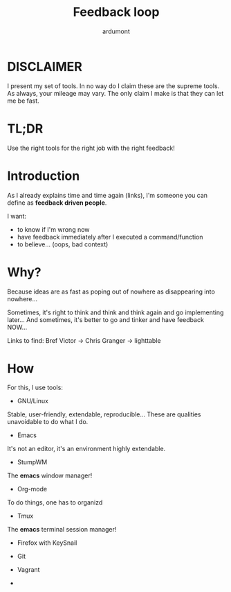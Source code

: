 #+TITLE: Feedback loop
#+AUTHOR: ardumont
#+DESCRIPTION: Later is too late!
#+CATEGORY: feedback, tools, stumpwm, emacs, org-mode, tmux, firefox, keysnail, git, vagrant, make, script
#+TAGS: feedback, tools, stumpwm, emacs, org-mode, tmux, firefox, keysnail, git, vagrant, make, script

* DISCLAIMER
I present my set of tools.
In no way do I claim these are the supreme tools. As always, your mileage may vary.
The only claim I make is that they can let me be fast.

* TL;DR
Use the right tools for the right job with the right feedback!

* Introduction

As I already explains time and time again (links), I'm someone you can define as *feedback driven people*.

I want:
- to know if I'm wrong now
- have feedback immediately after I executed a command/function
- to believe... (oops, bad context)


* Why?

Because ideas are as fast as poping out of nowhere as disappearing into nowhere...

Sometimes, it's right to think and think and think again and go implementing later...
And sometimes, it's better to go and tinker and have feedback NOW...

Links to find:
Bref Victor   ->
Chris Granger -> lighttable

* How

For this, I use tools:
- GNU/Linux

Stable, user-friendly, extendable, reproducible...
These are qualities unavoidable to do what I do.

- Emacs

It's not an editor, it's an environment highly extendable.

- StumpWM

The *emacs* window manager!

- Org-mode

To do things, one has to organizd

- Tmux

The *emacs* terminal session manager!

- Firefox with KeySnail

- Git

- Vagrant

-
